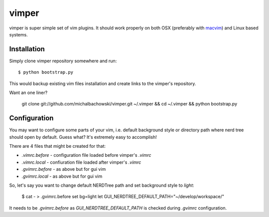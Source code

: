 vimper
======

vimper is super simple set of vim plugins. It should work properly on both OSX
(preferably with macvim_) and Linux based systems.

Installation
------------

Simply clone vimper repository somewhere and run::

    $ python bootstrap.py

This would backup existing vim files installation and create links to the
vimper's repository.

Want an one liner?

    git clone git://github.com/michalbachowski/vimper.git ~/.vimper && cd ~/.vimper && python bootstrap.py


Configuration
-------------

You may want to configure some parts of your vim, i.e. default background style
or directory path where nerd tree should open by default. Guess what? It's
extremely easy to accomplish!

There are 4 files that might be created for that:

- *.vimrc.before* - configuration file loaded before vimper's *.vimrc*
- *.vimrc.local* - confiuration file loaded after vimper's *.vimrc*
- *.gvimrc.before* - as above but for gui vim
- *.gvimrc.local* - as above but for gui vim

So, let's say you want to change default NERDTree path and set background style
to *light*:

    $ cat - > .gvimrc.before
    set bg=light
    let GUI_NERDTREE_DEFAULT_PATH="~/develop/workspace/"

It needs to be *.gvimrc.before* as *GUI_NERDTREE_DEFAULT_PATH* is checked
during *.gvimrc* configuration.

.. _macvim: http://code.google.com/p/macvim/

